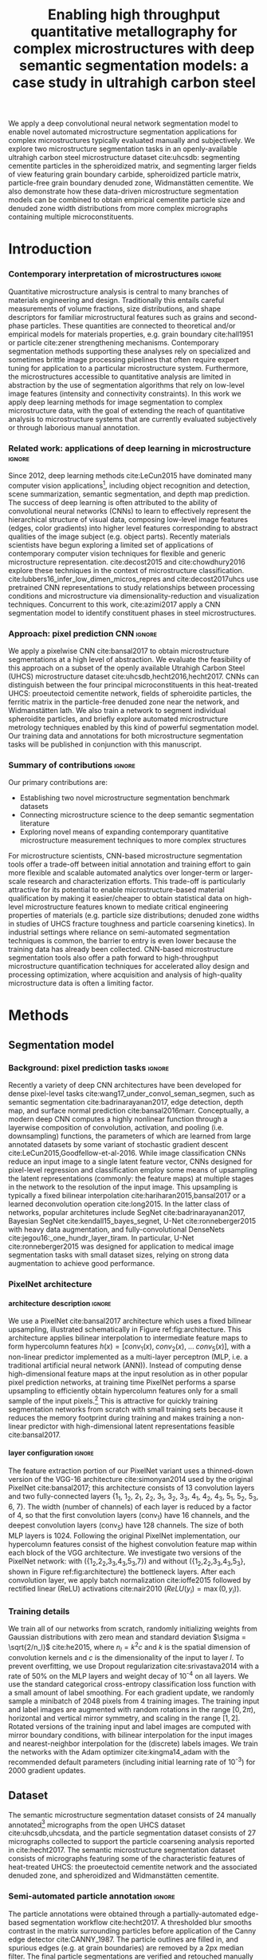 #+TITLE: Enabling high throughput quantitative metallography for complex microstructures with deep semantic segmentation models: a case study in ultrahigh carbon steel
#+AUTHOR: 

#+OPTIONS:   H:4 num:t toc:nil \n:nil @:t ::t |:t ^:t -:t f:t *:t <:t
#+OPTIONS:   TeX:t LaTeX:t skip:nil d:nil todo:nil pri:nil tags:not-in-toc

# use figure* environments for figures that should span both columns
# #+LaTeX_CLASS_OPTIONS: [twocolumn]

#+LATEX_HEADER: \usepackage{microtype}
#+LATEX_HEADER: \usepackage[utf8]{inputenc}
#+LATEX_HEADER: \usepackage[T1]{fontenc}
#+LATEX_HEADER: \usepackage{subcaption}
#+LATEX_HEADER: \graphicspath{{figures/}}

#+LATEX_HEADER: \usepackage[backref=true,backend=biber,sorting=none,citestyle=numeric-comp]{biblatex}
# #+LATEX_HEADER: \usepackage[backend=biber,bibencoding=ascii,language=auto,bibstyle=nature,citestyle=numeric-comp,url=true, doi=true,sorting=none, maxbibnames=10,natbib=true]{biblatex}
#+LATEX_HEADER: \addbibresource{uhcs-segment.bib}
#+LATEX_HEADER: \addbibresource{/Users/brian/Research/bibliography/references.bib}
# \renewcommand*{\bibfont}{\scriptsize}
#+LATEX_HEADER: \hypersetup{colorlinks=true}

#+MACRO: ws Widmanstätten

#+BEGIN_ABSTRACT
We apply a deep convolutional neural network segmentation model to enable novel automated microstructure segmentation applications for complex microstructures typically evaluated manually and subjectively.
We explore two microstructure segmentation tasks in an openly-available ultrahigh carbon steel microstructure dataset cite:uhcsdb: segmenting cementite particles in the spheroidized matrix, and segmenting larger fields of view featuring grain boundary carbide, spheroidized particle matrix, particle-free grain boundary denuded zone, Widmanstätten cementite.
We also demonstrate how these data-driven microstructure segmentation models can be combined to obtain empirical cementite particle size and denuded zone width distributions from more complex micrographs containing multiple microconstituents.
#+END_ABSTRACT

* Introduction
*** Contemporary interpretation of microstructures 		     :ignore:
Quantitative microstructure analysis is central to many branches of materials engineering and design.
Traditionally this entails careful measurements of volume fractions, size distributions, and shape descriptors for familiar microstructural features such as grains and second-phase particles.
These quantities are connected to theoretical and/or empirical models for materials properties, e.g. grain boundary cite:hall1951 or particle cite:zener strengthening mechanisms.
Contemporary segmentation methods supporting these analyses rely on specialized and sometimes brittle image processing pipelines that often require expert tuning for application to a particular microstructure system.
Furthermore, the microstructures accessible to quantitative analysis are limited in abstraction by the use of segmentation algorithms that rely on low-level image features (intensity and connectivity constraints).
In this work we apply deep learning methods for image segmentation to complex microstructure data, with the goal of extending the reach of quantitative analysis to microstructure systems that are currently evaluated subjectively or through laborious manual annotation.

*** Related work: applications of deep learning in microstructure    :ignore:
Since 2012, deep learning methods cite:LeCun2015 have dominated many computer vision applications[fn:2], including object recognition and detection, scene summarization, semantic segmentation, and depth map prediction.
The success of deep learning is often attributed to the ability of convolutional neural networks (CNNs) to learn to effectively represent the hierarchical structure of visual data, composing low-level image features (edges, color gradients) into higher level features corresponding to abstract qualities of the image subject (e.g. object parts).
Recently materials scientists have begun exploring a limited set of applications of contemporary computer vision techniques for flexible and generic microstructure representation.
cite:decost2015 and cite:chowdhury2016 explore these techniques in the context of microstructure classification.
cite:lubbers16_infer_low_dimen_micros_repres and cite:decost2017uhcs use pretrained CNN representations to study relationships between processing conditions and microstructure via dimensionality-reduction and visualization techniques.
Concurrent to this work, cite:azimi2017 apply a CNN segmentation model to identify constituent phases in steel microstructures.

*** Approach: pixel prediction CNN 				     :ignore:
We apply a pixelwise CNN cite:bansal2017 to obtain microstructure segmentations at a high level of abstraction.
We evaluate the feasibility of this approach on a subset of the openly available Utrahigh Carbon Steel (UHCS) microstructure dataset cite:uhcsdb,hecht2016,hecht2017.
CNNs can distinguish between the four principal microconstituents in this heat-treated UHCS: proeutectoid cementite network, fields of spheroidite particles, the ferritic matrix in the particle-free denuded zone near the network, and {{{ws}}} lath.
We also train a network to segment individual spheroidite particles, and briefly explore automated microstructure metrology techniques enabled by this kind of powerful segmentation model.
Our training data and annotations for both microstructure segmentation tasks will be published in conjunction with this manuscript.

*** Summary of contributions 					     :ignore:
Our primary contributions are:
- Establishing two novel microstructure segmentation benchmark datasets
- Connecting microstructure science to the deep semantic segmentation literature
- Exploring novel means of expanding contemporary quantitative microstructure measurement techniques to more complex structures

For microstructure scientists, CNN-based microstructure segmentation tools offer a trade-off between initial annotation and training effort to gain more flexible and scalable automated analytics over longer-term or larger-scale research and characterization efforts.
This trade-off is particularly attractive for its potential to enable microstructure-based material qualification by making it easier/cheaper to obtain statistical data on high-level microstructure features known to mediate critical engineering properties of materials (e.g. particle size distributions; denuded zone widths in studies of UHCS fracture toughness and particle coarsening kinetics).
In industrial settings where reliance on semi-automated segmentation techniques is common, the barrier to entry is even lower because the training data has already been collected.
CNN-based microstructure segmentation tools also offer a path forward to high-throughput microstructure quantification techniques for accelerated alloy design and processing optimization, where acquisition and analysis of high-quality microstructure data is often a limiting factor.

* Methods
** Segmentation model
*** Background: pixel prediction tasks :ignore:
Recently a variety of deep CNN architectures have been developed for dense pixel-level tasks cite:wang17_under_convol_seman_segmen, such as semantic segmentation cite:badrinarayanan2017, edge detection, depth map, and surface normal prediction cite:bansal2016marr.
Conceptually, a modern deep CNN computes a highly nonlinear function through a layerwise composition of convolution, activation, and pooling (i.e. downsampling) functions, the parameters of which are learned from large annotated datasets by some variant of stochastic gradient descent cite:LeCun2015,Goodfellow-et-al-2016.
While image classification CNNs reduce an input image to a single latent feature vector, CNNs designed for pixel-level regression and classification employ some means of upsampling the latent representations (commonly: the feature maps) at multiple stages in the network to the resolution of the input image. 
This upsampling is typically a fixed bilinear interpolation cite:hariharan2015,bansal2017 or a learned deconvolution operation cite:long2015.
In the latter class of networks, popular architetures include SegNet cite:badrinarayanan2017,  Bayesian SegNet cite:kendall15_bayes_segnet, U-Net cite:ronneberger2015 with heavy data augmentation, and fully-convolutional DenseNets cite:jegou16:_one_hundr_layer_tiram.
In particular, U-Net cite:ronneberger2015 was designed for application to medical image segmentation tasks with small dataset sizes, relying on strong data augmentation to achieve good performance.

*** PixelNet architecture
**** architecture description :ignore:
We use a PixelNet cite:bansal2017 architecture which uses a fixed bilinear upsampling, illustrated schematically in Figure ref:fig:architecture.
This architecture applies bilinear interpolation to intermediate feature maps to form hypercolumn features $h(x) = [conv_1(x),\; conv_2(x),\; \ldots \; conv_5(x)]$, with a non-linear predictor implemented as a multi-layer perceptron (MLP, i.e. a traditional artificial neural network (ANN)).
Instead of computing dense high-dimensional feature maps at the input resolution as in other popular pixel prediction networks, at training time PixelNet performs a sparse upsampling to efficiently obtain hypercolumn features only for a small sample of the input pixels.[fn:1]
This is attractive for quickly training segmentation networks from scratch with small training sets because it reduces the memory footprint during training and makes training a non-linear predictor with high-dimensional latent representations feasible cite:bansal2017.


**** layer configuration 					     :ignore:
The feature extraction portion of our PixelNet variant uses a thinned-down version of the VGG-16 architecture cite:simonyan2014 used by the original PixelNet cite:bansal2017; this architecture consists of 13 convolution layers and two fully-connected layers {1_1, 1_2, 2_1, 2_2, 3_1, 3_2, 3_3, 4_1, 4_2, 4_3, 5_1, 5_2, 5_3, 6, 7}.
The width (number of channels) of each layer is reduced by a factor of 4, so that the first convolution layers (conv_1) have 16 channels, and the deepest convolution layers (conv_5) have 128 channels.
The size of both MLP layers is 1024.
Following the original PixelNet implementation, our hypercolumn features consist of the highest convolution feature map within each block of the VGG architecture.
We investigate two versions of the PixelNet network: with ({1_2,2_2,3_3,4_3,5_3,7}) and without ({1_2,2_2,3_3,4_3,5_3}, shown in Figure ref:fig:architecture) the bottleneck layers.
After each convolution layer, we apply batch normalization cite:ioffe2015 followed by rectified linear (ReLU) activations cite:nair2010 ($ReLU(y_i) = \max(0, y_i)$).

\begin{figure}[!htbp]
  \frame{
  \includegraphics[width=\textwidth]{architecture-scratch}}
  \caption{Inspiration: PixelNet. Top: semantic microstructure segmentation based on manually annotated UHCS microconstituents, including proeutectoid grain boundary cementite (light blue), ferritic matrix (dark blue), spheroidite particles (yellow), and Widmanstätten cementite (green).}
  \label{fig:architecture}
\end{figure}

*** Training details
We train all of our networks from scratch, randomly initializing weights from Gaussian distributions with zero mean and standard deviation $\sigma = \sqrt{2/n_l}$ cite:he2015, where $n_l = k^2c$ and $k$ is the spatial dimension of convolution kernels and $c$ is the dimensionality of the input to layer $l$.
To prevent overfitting, we use Dropout regularization cite:srivastava2014 with a rate of 50% on the MLP layers and weight decay of 10^{-4} on all layers.
We use the standard categorical cross-entropy classification loss function with a small amount of label smoothing.
For each gradient update, we randomly sample a minibatch of 2048 pixels from 4 training images.
The training input and label images are augmented with random rotations in the range $\mathopen[0,2\pi\mathclose)$, horizontal and vertical mirror symmetry, and scaling in the range $\mathopen[1,2\mathclose]$.
Rotated versions of the training input and label images are computed with mirror boundary conditions, with bilinear interpolation for the input images and nearest-neighbor interpolation for the (discrete) labels images.
We train the networks with the Adam optimizer cite:kingma14_adam with the recommended default parameters (including initial learning rate of 10^{-3}) for 2000 gradient updates.

** Dataset
The semantic microstructure segmentation dataset consists of 24 manually annotated[fn:3] micrographs from the open UHCS dataset cite:uhcsdb,uhcsdata, and the particle segmentation dataset consists of 27 micrographs collected to support the particle coarsening analysis reported in cite:hecht2017.
The semantic microstructure segmentation dataset consists of micrographs featuring some of the characteristic features of heat-treated UHCS: the proeutectoid cementite network and the associated denuded zone, and spheroidized and {{{ws}}} cementite.

*** Semi-automated particle annotation :ignore:
The particle annotations were obtained through a partially-automated edge-based segmentation workflow cite:hecht2017.
A thresholded blur smooths contrast in the matrix surrounding particles before application of the Canny edge detector cite:CANNY_1987.
The particle outlines are filled in, and spurious edges (e.g. at grain boundaries) are removed by a 2px median filter.
The final particle segmentations are verified and retouched manually where the contrast is insufficient for the Canny detector to identify particle edges.
Particles intersecting the edge of the image are removed from the annotations to reduce bias in the estimated particle size distributions.

** Performance evaluation
*** Cross validation :ignore:
Because our set of annotated images is small (24 annotated micrographs total), we use cross-validation to estimate the generalization performance of the PixelNet architecture on our two microstructure segmentation tasks.
We use a 6-fold cross-validation scheme cite:Hastie_2001: each dataset is split into six validation sets of four micrographs each, and six PixelNet models are trained on each of the complementary training sets.
The quantitative performance metrics reported in Tables ref:tab:semanticsegmentationperf and ref:tab:particlesegmentationperf are averages over each validation image in the 6 validation sets; uncertainties are standard errors computed over the six validation images cite:Hastie_2001.

*** IU and AC 							     :ignore:
We report the standard evaluation metrics for semantic segmentation tasks: pixel accuracy (AC) and region intersection over union (IU), both for individual classes and averaged over all four microstructure classes.
For each of these metrics, a higher score indicates better performance.
The intersection over union metric $IU(c)$ for class $c$ is the ratio of correctly predicted pixels of class $c$ to the union of pixels with either ground truth or predicted class $c$:

\begin{equation}
IU(c) = \frac{\sum_i (o_i == c \land y_i == c)}{\sum_i (o_i == c \lor y_i == c) }
\end{equation}

where $\land$ denotes logical conjunction (logical and) and $\lor$ denotes inclusive disjunction (logical or), $o_i$ are the predictions for each pixel $i$, and $y_i$ are the ground truth labels for each pixel.

*** KS test for PSD 						     :ignore:
For the spheroidite particle segmentation task, we also report performance metrics comparing particle size distributions obtained from the model predictions with those obtained from the ground truth annotations (as reported in cite:hecht2017).
We use the two-sample Kolmogorov-Smirnov (KS) test cite:Massey_1951 to compare each pair of predicted and ground truth PSDs.
The KS scores (lower is better) reported in Table ref:tab:particlesegmentationperf are the fraction of micrographs where the KS test indicates that the predicted particle size distribution is not consistent with the ground truth particle size distribution (i.e. the fraction of micrographs where the null hypothesis is rejected at the 95% confidence level).

** Computing denuded zone widths \label{sec:dzw}
*** overview :ignore:
Given a microconstituent prediction map, we quantify the width of the denuded zone by computing the minimum distance to the network phase for each pixel on the matrix-particle interface.
In practice we compute a map of euclidean distance to the network phase, and select the measurements at the denuded zone interface.

*** computational details 					     :ignore:
To obtain the denuded zone interface, we apply a series of image processing techniques to clean up the microconstituent prediction map, so that only the matrix predictions associated with the diffusion-limited denuded zone adjacent to the proeutectoid cementite network remain.
A morphological filling operation removes any matrix pixels within the network.
Matrix regions that are not connected to the network by applying a morphological closing to matrix phase and removing matrix segments that do not intersect the network phase.
Finally, we remove any matrix predictions that are closer to a widmanstatten region than to a network region, and subsequently remove the widmanstatten regions.
The region boundaries on the cleaned up label image (shown in Figure \ref{fig:denuded_zone}) include only the interface of the proeutectoid cementite network phase (indicated in blue) and the diffuse interface of the denuded zone (indicated in yellow).

* Results and Discussion
** Semantic microconstituent segmentation
*** Qualitative results :ignore:
Figure ref:fig:microconstituentresults shows microconstituent annotations and predictions for the four validation set micrographs in one cross-validation iteration.
The predictions are reasonable even when there are nontrivial differences in features such as particle size and appearance.
Intensity variations and polishing damage evident in the input images have little impact on the predictive capability of the model.
The model does a good job respecting the edges of the network phase, and produces spheroidite-matrix boundaries that have little noise and similar contouring to the annotations.
The {{{ws}}} predictions show the highest amount of noise; {{{ws}}} is often misclassified as spheroidite, particularly where the {{{ws}}} lath are fine or are beginning to break up.[fn:4]
In addition to the low areal fraction of {{{ws}}} cementite, one potential contributing factor for this failure mode is labeling bias where the microstructure is ambiguous even to the human expert.

\begin{figure}[!htbp]
  \includegraphics[width=\textwidth]{validation_predictions_uhcs_03}
  \caption{Validation set predictions for the complex microconstituent segmentation task.}
  \label{fig:microconstituentresults}
\end{figure}

*** Quantitative results :ignore:
Table ref:tab:semanticsegmentationperf shows the average validation set performance with standard errors for the semantic microstructure segmentation task.
The pixelnet models obtain roughly 90% overall accuracy (AC) in reproducing the pixel-level annotations.
For both architectures, the models are consistently good at identifying spheroidite and network regions.
The less prevalent microconstituents (matrix and {{{ws}}}) are not as well captured, and show higher variation between images.
Including the bottleneck feature map (conv_7) does not significantly affect performance, except to reduce the IU score for the {{{ws}}} microconstituent.

#+CAPTION: Semantic segmentation performance averaged over validation images. Uncertainties are standard errors calculated across validation folds.
#+NAME: tab:semanticsegmentationperf
| metric        | {1_2,2_2,3_3,4_3,5_3} | {1_2,2_2,3_3,4_3,5_3,7} |
|---------------+-----------------------+-------------------------|
| matrix        | 64.8 $\pm$ 2.3        | 63.7 $\pm$ 2.0          |
| network       | 86.3 $\pm$ 2.7        | 85.8 $\pm$ 3.5          |
| spheroidite   | 90.5 $\pm$ 1.7        | 89.8 $\pm$ 1.9          |
| widmanstätten | 40.0 $\pm$ 4.3        | 31.2 $\pm$ 3.7          |
| IU_{avg}      | 69.8 $\pm$ 2.2        | 68.8 $\pm$ 2.5          |
| AC            | 91.6 $\pm$ 1.4        | 90.9 $\pm$ 1.7          |

** Spheroidite particle segmentation
*** Qualitative results  :ignore:
Figure ref:fig:spheroiditeresults shows some validation results for the individual particle segmentation task, with numerical performance reported in Table ref:tab:particlesegmentationperf.
Particle predictions are overlaid in red on the input micrographs (top).
The second row shows the empirical particle size distributions for both particle predictions and annotations, as well as the results of the two-sample Kolmogorov-Smirnov hypothesis test for distribution equivalence.
Predictions for larger particles relative to the image frame (Figures ref:fig:spheroiditeresults b and c) are consistently good, even where contrast gradients across particles and non-trivial background structure challenge thresholding and edge-based segmentation methods.
The primary failure mode of the particle segmentation model is failure to detect very small particles, particularly in Figure ref:fig:spheroiditeresults a.
These particles are typically one to five pixels in size, suggesting that higher- or multi-resolution inputs are necessary for general microstructure characterization systems.
Additionally, small segments of {{{ws}}} are spuriously labeled by the neural network as particles.

*** Quantitative results :ignore:
The PixelNet model performs slightly better than Otsu's thresholding method cite:otsu1979 on all metrics.
One source of bias in these performance measurements are missing particles in the annotations, either from the removal of particles intersecting the image border, or from failure of the semi-automated annotation method itself.
An additional source of bias stems from the application of the watershed algorithm cite:vincent1991 to split conjoined particles in the annotations; watershed segmentation is not presently applied to the particle predictions.

#+CAPTION: Segmentation performance on validation sets
#+NAME: tab:particlesegmentationperf
| model                            | matrix         | spheroidite     | IU_{avg}       | AC             | PSD KS |
|----------------------------------+----------------+-----------------+----------------+----------------+--------|
| otsu                             | 86.2 $\pm$ 7.2 | 53.7 $\pm$ 12.1 | 69.9 $\pm$ 9.3 | 88.1 $\pm$ 6.1 | -      |
| thresholded blur\cite{hecht2017} | -              | -               | -              | -              | -      |
|----------------------------------+----------------+-----------------+----------------+----------------+--------|
| {1_2,2_2,3_3,4_3,5_3}            | 91.7 $\pm$ 0.5 | 56.8 $\pm$ 1.5  | 74.3 $\pm$ 0.8 | 92.6 $\pm$ 0.4 | 0.208  |
| {1_2,2_2,3_3,4_3,5_3,7}          | 91.8 $\pm$ 0.6 | 56.9 $\pm$ 2.3  | 74.4 $\pm$ 1.3 | 92.6 $\pm$ 0.6 | 0.166  |

*** model misses small particles --> low KS score :ignore:
The KS test suggests we reject the null hypothesis that the predicted and ground truth particle size distributions are equivalent for 5 of the validation micrographs for the no-bottleneck model (4 for the bottleneck model).
The difficulty in detecting small particles explains the discrepancies between empirical particle size distributions that contribute to the KS score.
For the two validation micrographs in Figure ref:fig:spheroiditeresults containing fine particles, the particle size histograms and prediction maps show that the model often entirely misses particles with radii smaller than 5px.

\begin{figure}[!htbp]
  \includegraphics[width=\textwidth]{psd_run04}
  \caption{Independent test set predictions for the spheroidite particle segmentation task.}
  \label{fig:spheroiditeresults}
\end{figure}

** Quantitative analysis of higher-order features
*** Introduction/motivation :ignore:
# note: change this to input, class predictions, masked particle predictions.
# use the same micrographs as in the abstract microstructure segmentation task.
High-quality automated segmentation techniques for complex microstructure constituents expand the scope of conventional quantitative microstructure analysis by reducing the manual labor required to obtain statistically meaningful amounts of data.
In our UHCS case study, the CNN segmentation model allows us to collect volume and shape statistics for the proeutectoid carbide network, spheroidite particles, and {{{ws}}} lath directly from SEM micrographs with no manual intervention.
Additionally, the microconstituent prediction maps enable automated acquisition of interesting microstructural statistics that were previously intractable, such as particle size distributions conditioned on spatial relationships with other microstructure features, or denuded zone widths cite:hecht2017.

*** particle size distributions from complex micrographs :ignore:
Figure ref:fig:fused shows combined microstructure predictions from both the abstract microstructure model and the particle model, using the same color scheme as Figures ref:fig:microconstituentresults and ref:fig:spheroiditeresults.
We run the input image through separately-trained particle segmentation CNN and microconstituent CNN, suppressing particle predictions (red) outside of the predicted spheroidite regions (yellow).
This approach allows us to collect particle size distributions from micrographs containing other features.
With an appropriate number of images, one could also compute particle size distributions spatially conditioned on other microstructure features (e.g. distance from the network phase), which could help lead to insights into operative microstructure evolution mechanisms (particle coarsening vs precipitation).

\begin{figure}[!htbp]
  \includegraphics[width=\textwidth]{combined_model_run01}
  \caption{Independent test set predictions for spheroidite segmentation results in micrographs with multiple microconstituents.}
  \label{fig:fused}
\end{figure}

*** denuded zone widths :ignore:
Figure ref:fig:denuded_zone shows the predicted network and denuded zone boundaries for four validation images with corresponding computed denuded zone width distributions.
The denuded zone width distributions are calculated by aggregating the minimum distance to the network interface for each pixel on the denuded zone boundary, as described in detail in Section ref:sec:dzw.
Generally, these empirical denuded zone widths are reasonable, but some care is required to interpret them.
Specifically, the denuded zone width distributions in Figures ref:fig:denuded_zone b, c, and d have spuriously high frequencies at small spacings that result from {{{ws}}} lath misclassified as cementite network.
Figures ref:fig:denuded_zone b and c also exhibit some overprediction of the denuded zone width where the particles are very fine, particularly in the lower left corner of Figure ref:fig:denuded_zone b.

\begin{figure}[!htbp]
  \includegraphics[width=\textwidth]{denuded_zone_run05}
  \caption{Denuded zone width distribution measured from semantic microconstituent prediction map. The network interface is shown in blue and the particle matrix interface is shown in yellow.}
  \label{fig:denuded_zone}
\end{figure}

*** is it worth the annotation effort? :ignore:
The initial investment of micrograph annotation and training a CNN makes sense where a statistical number of samples must be characterized in the context of alloy and processing optimization studies, and in the context of microstructure and process validation or verification.


* Conclusions
We demonstrate microstructural segmentation and quantitative analysis at a high level of abstraction by applying an off-the-shelf deep neural network architecture for pixel-wise prediction tasks.
We also present two new open microstructure segmentation benchmark datasets featuring the microstructures in ultra-high carbon steel at different length scales.
This data-driven approach to microstructure segmentation expands the reach of traditional quantitative microstructure characterization to more complex industrially-relevant microstructure features that have until now been difficult to treat in an automated fashion.
Combined with emerging automated microscopy capabilities, data-driven microstructure segmentation systems will enable future applications in high-throughput microstructure studies, including investigations of structure/processing relationships, microstructure design and optimization, and microstructure-based material qualification.

* Acknowledgments 						     :ignore:
\section*{Acknowledgments}
We gratefully acknowledge funding for this work through National Science Foundation grants DMR-1307138 and DMR-1507830, and through the John and Claire Bertucci Foundation.
The UHCS micrographs were graciously provided by Matthew Hecht, Yoosuf Picard, and Bryan Webler (CMU) cite:uhcsdb.
Semantic microstructure annotations were performed by B.D.
The spheroidite annotations were graciously provided by Matthew Hecht and Txai Sibley.
The open source software projects Scikit-Learn cite:sklearn and keras cite:keras were essential to this work.

\printbibliography

* Footnotes

[fn:1] Our tensorflow implementation of PixelNet is available at https://github.com/bdecost/pixelnet

[fn:2] See cite:Goodfellow-et-al-2016 for a comprehensive introduction to deep learning methods, including architectural and training choices.

[fn:3] We used the medical image annotation system MITK cite:mitk.

[fn:4] Monte Carlo Dropout cite:kendall15_bayes_segnet qualitatively reduces this noise slightly resulting in smoother prediction maps, but has minimal effect on quantitative performance metrics. IU_{{{{ws}}}} typically increases by just a few points.



* Questions :noexport:
** DONE switch to standard errors for crossval results
   CLOSED: [2017-08-18 Fri 14:14]
http://www.stat.cmu.edu/~ryantibs/datamining/lectures/19-val2.pdf
** TODO consider watershedding particle prediction maps before comparing PSD with annotations.
** TODO add validation predictions for the entire dataset as supplemental figures?
** TODO Big question: how many micrographs do I need to annotate to get good perf?
Should we try to answer this question in the current study, or down the road a bit?
** TODO Compare measured denuded zone widths with ground truth maps and validation set predictions as input.
Compare with Matt's manual annotations where appropriate?

* Notes :noexport:
** cite:eigen13_under_deep_archit_using_recur_convol_networ
number of parameters is more important than dimensionality of feature maps: prefer more layers -> deeper networks.

** cite:he2015
section 2.3, increase width of model rather than depth on small-ish dataset....
because of diminishing marginal returns to increasing depth...
